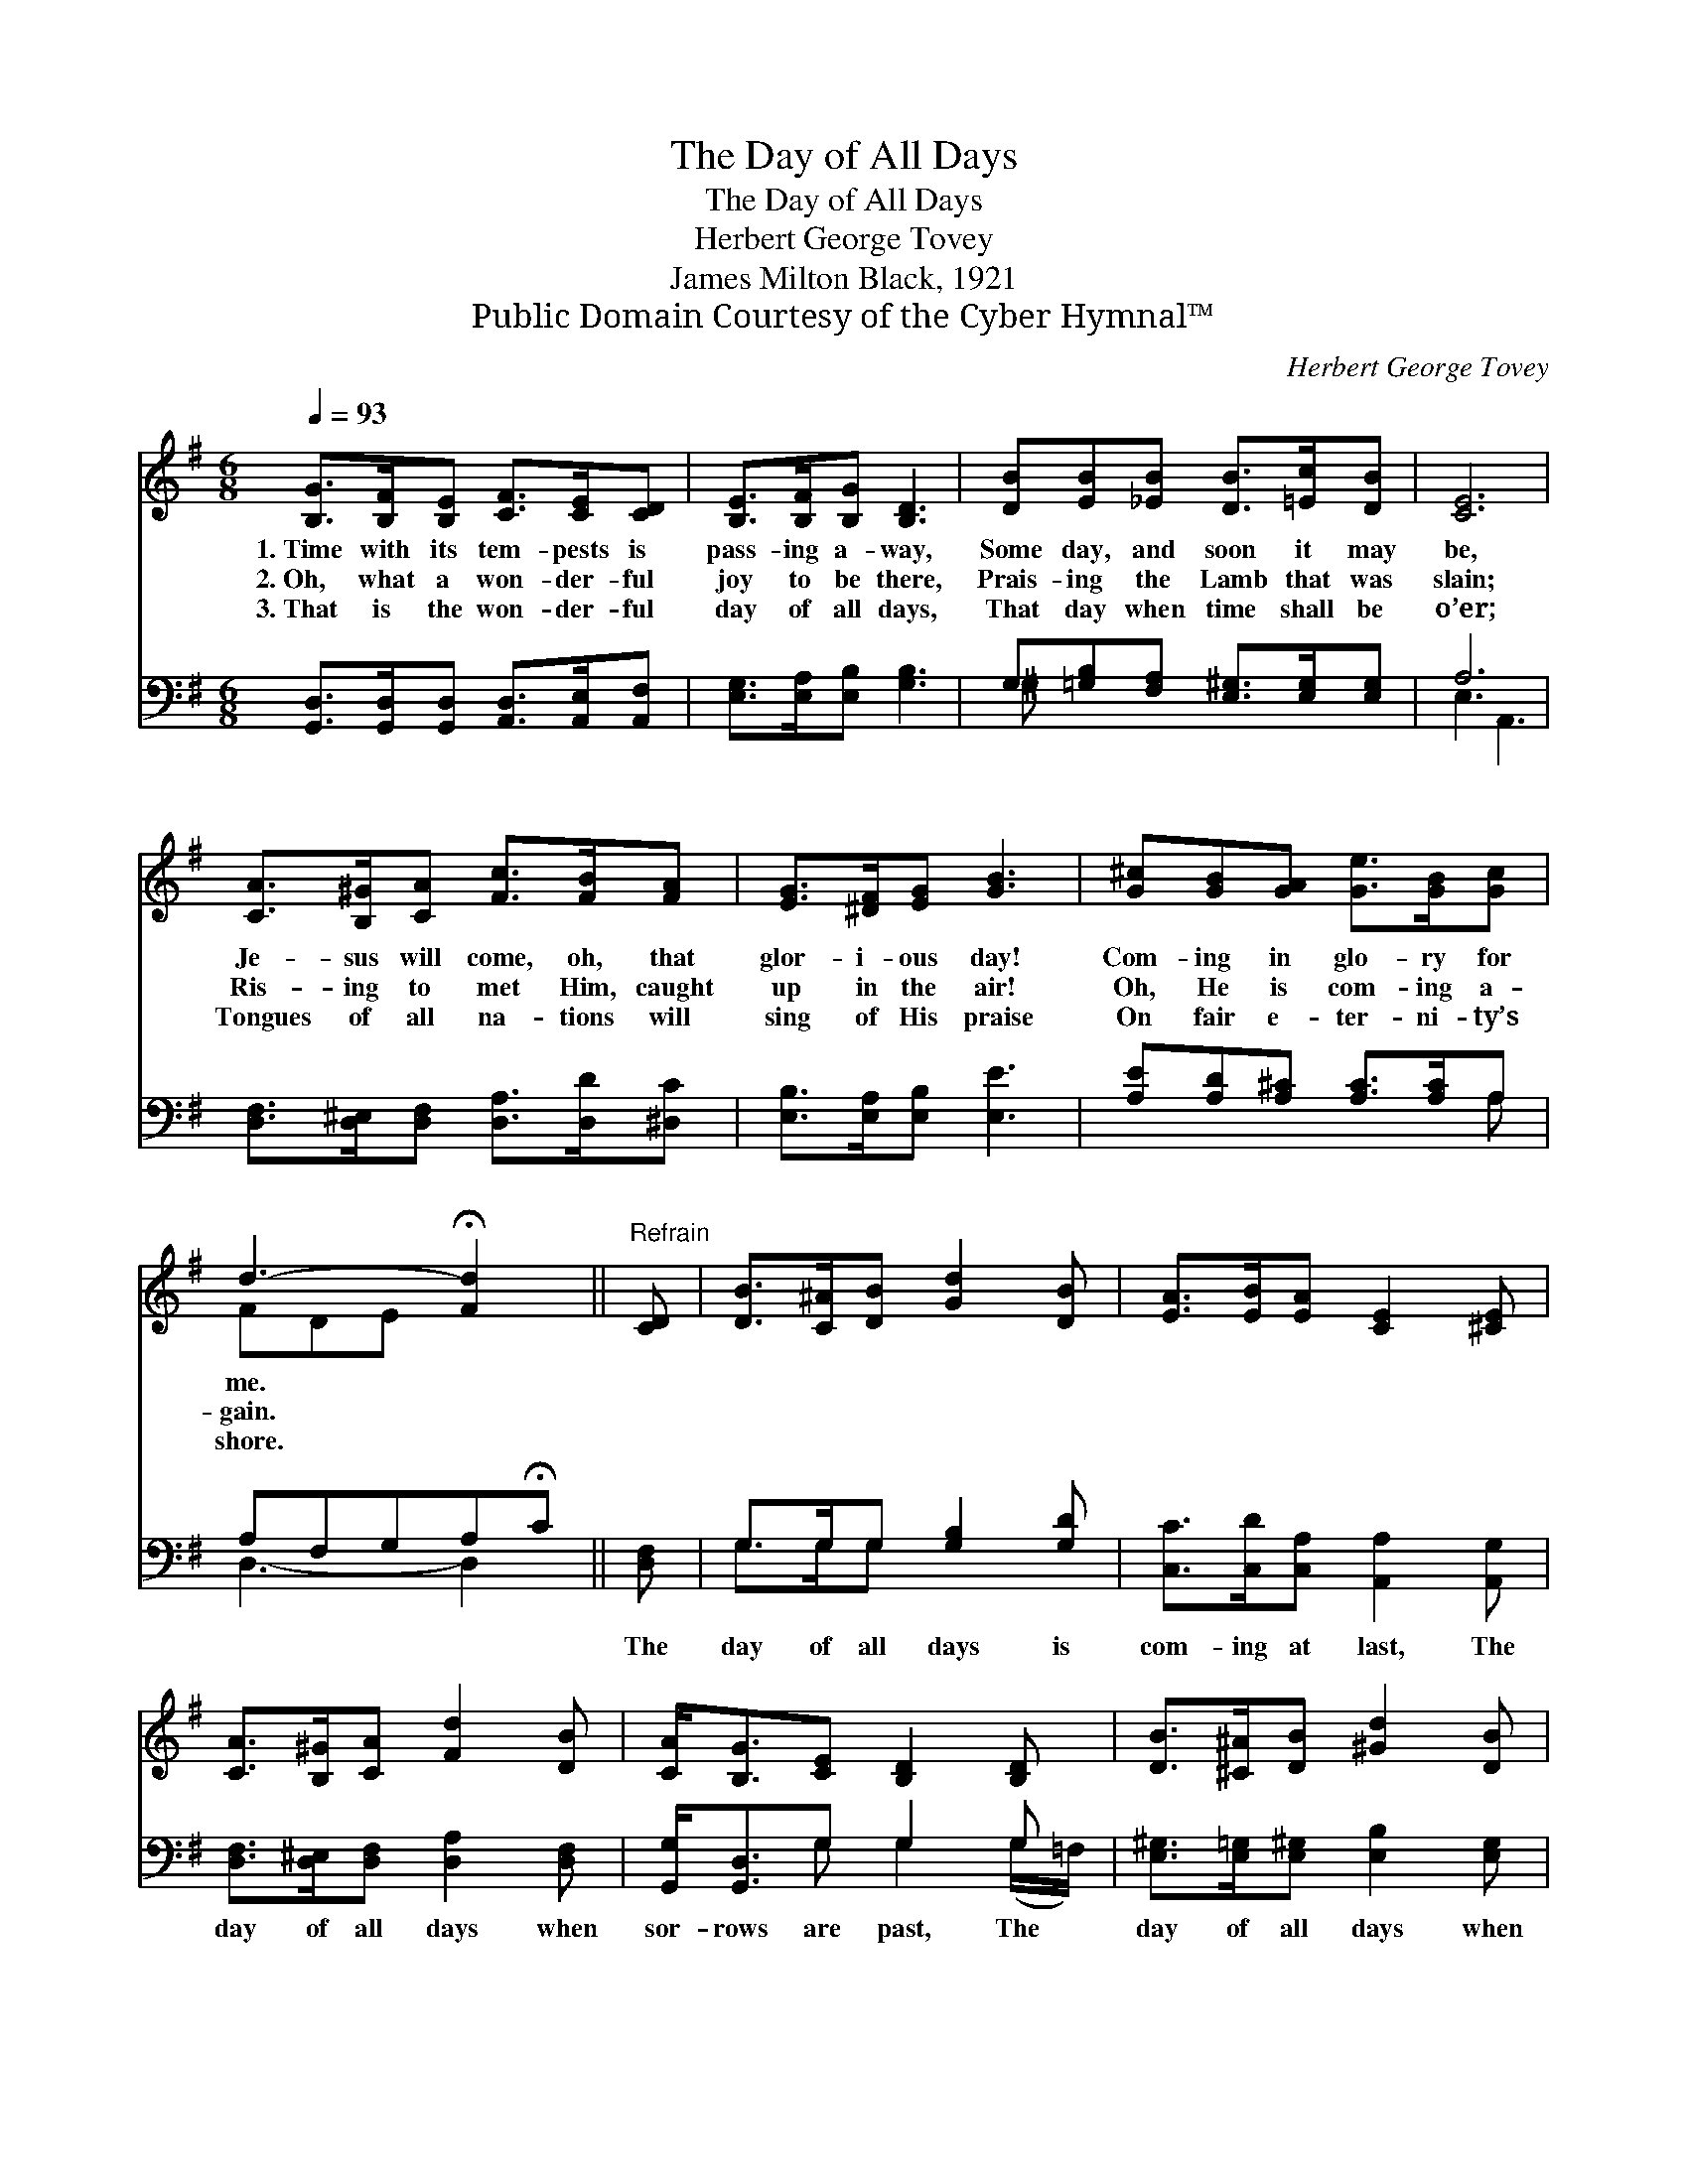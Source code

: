 X:1
T:The Day of All Days
T:The Day of All Days
T:Herbert George Tovey
T:James Milton Black, 1921
T:Public Domain Courtesy of the Cyber Hymnal™
C:Herbert George Tovey
Z:Public Domain
Z:Courtesy of the Cyber Hymnal™
%%score ( 1 2 ) ( 3 4 )
L:1/8
Q:1/4=93
M:6/8
K:G
V:1 treble 
V:2 treble 
V:3 bass 
V:4 bass 
V:1
 [B,G]>[B,F][B,E] [CF]>[CE][CD] | [B,E]>[B,F][B,G] [B,D]3 | [DB][EB][_EB] [DB]>[=Ec][DB] | [CE]6 | %4
w: 1.~Time with its tem- pests is|pass- ing a- way,|Some day, and soon it may|be,|
w: 2.~Oh, what a won- der- ful|joy to be there,|Prais- ing the Lamb that was|slain;|
w: 3.~That is the won- der- ful|day of all days,|That day when time shall be|o’er;|
 [CA]>[B,^G][CA] [Fc]>[FB][FA] | [EG]>[^DF][EG] [GB]3 | [G^c][GB][GA] [Ge]>[GB][Gc] | %7
w: Je- sus will come, oh, that|glor- i- ous day!|Com- ing in glo- ry for|
w: Ris- ing to met Him, caught|up in the air!|Oh, He is com- ing a-|
w: Tongues of all na- tions will|sing of His praise|On fair e- ter- ni- ty’s|
 d3- !fermata![Fd]2 ||"^Refrain" [CD] | [DB]>[C^A][DB] [Gd]2 [DB] | [EA]>[EB][EA] [CE]2 [^CE] | %11
w: me. *||||
w: gain. *||||
w: shore. *||||
 [CA]>[B,^G][CA] [Fd]2 [DB] | [CA]<[B,G][CE] [B,D]2 [B,D] | [DB]>[^C^A][DB] [^Gd]2 [DB] | %14
w: |||
w: |||
w: |||
 [^CA]>[CB][CA] [CE]2 [CE] | [CD]>[CF][FA] [Fc]2 [FB] | [FA]>[CE][CF] !fermata![B,G]3 |] %17
w: |||
w: |||
w: |||
V:2
 x6 | x6 | x6 | x6 | x6 | x6 | x6 | FDE x2 || x | x6 | x6 | x6 | x6 | x6 | x6 | x6 | x6 |] %17
V:3
 [G,,D,]>[G,,D,][G,,D,] [A,,D,]>[A,,E,][A,,F,] | [E,G,]>[E,A,][E,B,] [G,B,]3 | %2
w: ~ ~ ~ ~ ~ ~|~ ~ ~ ~|
 G,[=G,B,][F,A,] [E,^G,]>[E,G,][E,G,] | A,6 | [D,F,]>[D,^E,][D,F,] [D,A,]>[D,D][^D,C] | %5
w: ~ ~ ~ ~ ~ ~|~|~ ~ ~ ~ ~ ~|
 [E,B,]>[E,A,][E,B,] [E,E]3 | [A,E][A,D][A,^C] [A,C]>[A,C]A, | A,F,G,A,!fermata!C || [D,F,] | %9
w: ~ ~ ~ ~|~ ~ ~ ~ ~ ~|~ ~ ~ ~ ~|The|
 G,>G,G, [G,B,]2 [G,D] | [C,C]>[C,D][C,A,] [A,,A,]2 [A,,G,] | [D,F,]>[D,^E,][D,F,] [D,A,]2 [D,F,] | %12
w: day of all days is|com- ing at last, The|day of all days when|
 [G,,G,]<[G,,D,]G, G,2 G, | [E,^G,]>[E,=G,][E,^G,] [E,B,]2 [E,G,] | %14
w: sor- rows are past, The|day of all days when|
 [A,,A,]>[A,,G,][A,,G,] [A,,G,]2 [A,,G,] | [D,F,]>[D,A,][D,C] [D,E]2 [D,D] | %16
w: I thro’ His grace Shall|see with de- light His|
 [D,C]>[D,G,][D,A,] !fermata![G,,B,]3 |] %17
w: won- der- ful face.|
V:4
 x6 | x6 | ^G, x5 | E,3 A,,3 | x6 | x6 | x5 A, | D,3- D,2 || x | G,>G,G, x3 | x6 | x6 | %12
 x2 G, G,2 (G,/=F,/) | x6 | x6 | x6 | x6 |] %17

